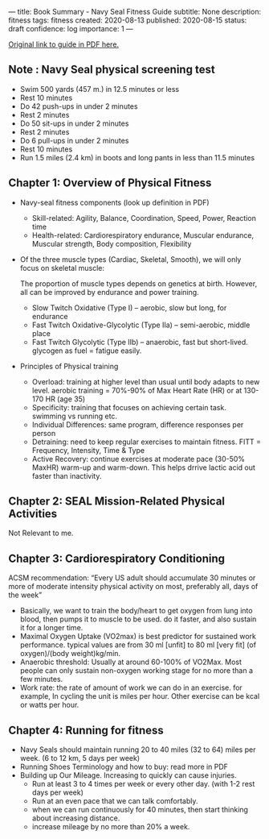 ---
title: Book Summary - Navy Seal Fitness Guide
subtitle: None
description: fitness
tags: fitness
created: 2020-08-13
published: 2020-08-15
status: draft
confidence: log
importance: 1
---

[[https://www.usuhs.edu/sites/default/files/media/mem/pdf/navysealfitnessguide.pdf][Original link to guide in PDF here.]]

** Note : Navy Seal physical screening test
- Swim 500 yards (457 m.) in 12.5 minutes or less
- Rest 10 minutes
- Do 42 push-ups in under 2 minutes
- Rest 2 minutes
- Do 50 sit-ups in under 2 minutes
- Rest 2 minutes
- Do 6 pull-ups in under 2 minutes
- Rest 10 minutes
- Run 1.5 miles (2.4 km) in boots and long pants in less than 11.5 minutes

** Chapter 1: Overview of Physical Fitness
- Navy-seal fitness components (look up definition in PDF)
  - Skill-related: Agility, Balance, Coordination, Speed, Power, Reaction time
  - Health-related: Cardiorespiratory endurance, Muscular endurance, Muscular strength, Body composition, Flexibility
- Of the three muscle types (Cardiac, Skeletal, Smooth), we will only focus on skeletal muscle:

    The proportion of muscle types depends on genetics at birth. However, all can be improved by endurance and power training.
   
  - Slow Twitch Oxidative (Type I) -- aerobic, slow but long, for endurance
  - Fast Twitch Oxidative-Glycolytic (Type IIa) -- semi-aerobic, middle place
  - Fast Twitch Glycolytic (Type IIb) -- anaerobic, fast but short-lived. glycogen as fuel = fatigue easily.
- Principles of Physical training
  - Overload: training at higher level than usual until body adapts to new level. aerobic training = 70%-90% of Max Heart Rate (HR) or at 130-170 HR (age 35)
  - Specificity: training that focuses on achieving certain task. swimming vs running etc.
  - Individual Differences: same program, difference responses per person
  - Detraining: need to keep regular exercises to maintain fitness. FITT = Frequency, Intensity, Time & Type
  - Active Recovery: continue exercises at moderate pace (30-50% MaxHR) warm-up and warm-down. This helps drrive lactic acid out faster than inactivity.

** Chapter 2: SEAL Mission-Related Physical Activities
Not Relevant to me.

** Chapter 3: Cardiorespiratory Conditioning
ACSM recommendation: “Every US adult should accumulate 30 minutes or more of moderate intensity physical activity on most, preferably all, days of the week”

- Basically, we want to train the body/heart to get oxygen from lung into blood, then pumps it to muscle to be used. do it faster, and also sustain it for a longer time.
- Maximal Oxygen Uptake (VO2max) is best predictor for sustained work performance. typical values are from 30 ml [unfit] to 80 ml [very fit] (of oxygen)/(body weight)kg/min.
- Anaerobic threshold: Usually at around 60-100% of VO2Max. Most people can only sustain non-oxygen working stage for no more than a few minutes.
- Work rate: the rate of amount of work we can do in an exercise. for example, In cycling the unit is miles per hour. Other exercise can be kcal or watts per hour.

** Chapter 4: Running for fitness
- Navy Seals should maintain running 20 to 40 miles (32 to 64) miles per week. (6 to 12 km, 5 days per week)
- Running Shoes Terminology and how to buy: read more in PDF
- Building up Our Mileage. Increasing to quickly can cause injuries.
  - Run at least 3 to 4 times per week or every other day. (with 1-2 rest days per week)
  - Run at an even pace that we can talk comfortably.
  - when we can run continuously for 40 minutes, then start thinking about increasing distance.
  - increase mileage by no more than 20% a week.
